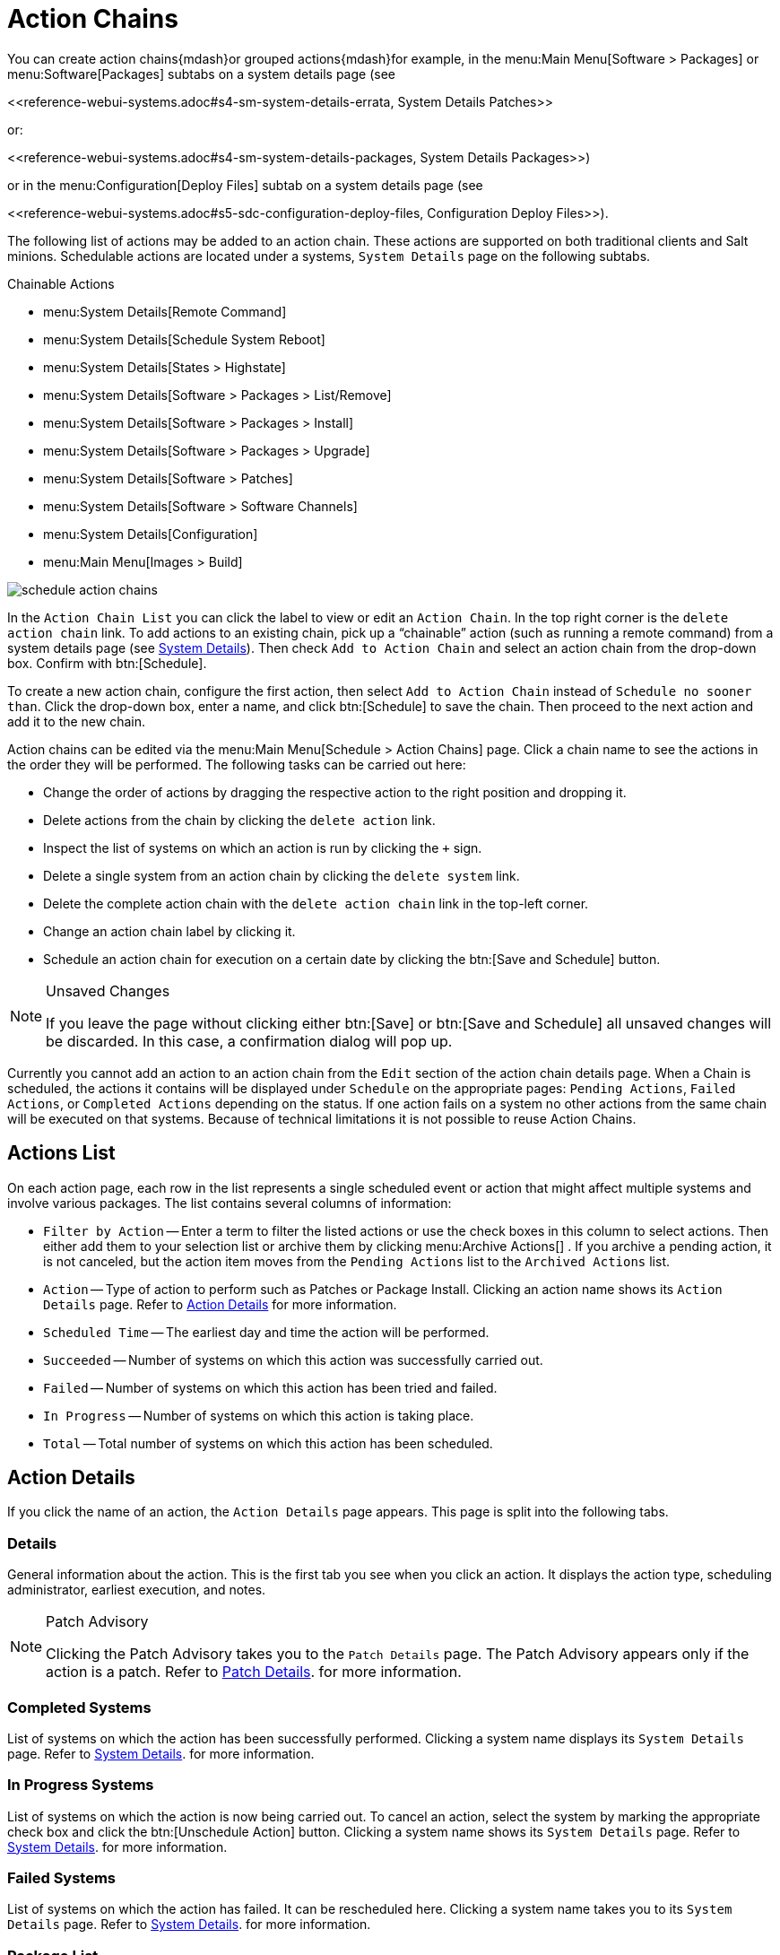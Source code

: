 [[ref.webui.schedule.chains]]
= Action Chains





You can create action chains{mdash}or grouped actions{mdash}for example, in the menu:Main Menu[Software > Packages] or menu:Software[Packages] subtabs on a system details page (see


pass:c[<<reference-webui-systems.adoc#s4-sm-system-details-errata, System Details Patches>>]

or:

pass:c[<<reference-webui-systems.adoc#s4-sm-system-details-packages, System Details Packages>>])

or in the menu:Configuration[Deploy Files] subtab on a system details page (see

pass:c[<<reference-webui-systems.adoc#s5-sdc-configuration-deploy-files, Configuration Deploy Files>>]).


The following list of actions may be added to an action chain.
These actions are supported on both traditional clients and Salt minions.
Schedulable actions are located under a systems, [guimenu]``System Details`` page on the following subtabs.

.Chainable Actions
* menu:System Details[Remote Command]
* menu:System Details[Schedule System Reboot]
* menu:System Details[States > Highstate]
* menu:System Details[Software > Packages > List/Remove]
* menu:System Details[Software > Packages > Install]
* menu:System Details[Software > Packages > Upgrade]
* menu:System Details[Software > Patches]
* menu:System Details[Software > Software Channels]
* menu:System Details[Configuration]
* menu:Main Menu[Images > Build]


image::schedule_action_chains.png[scaledwidth=80%]


In the [guimenu]``Action Chain List`` you can click the label to view or edit an [guimenu]``Action Chain``.
In the top right corner is the [guimenu]``delete action chain`` link.
To add actions to an existing chain, pick up a "`chainable`" action (such as running a remote command) from a system details page (see
ifndef::env-github,backend-html5[]
<<s3-sm-system-details>>).
endif::[]
ifdef::env-github,backend-html5[]
<<reference-webui-systems.adoc#s3-sm-system-details, System Details>>).
endif::[]
Then check [guimenu]``Add to Action Chain`` and select an action chain from the drop-down box.
Confirm with btn:[Schedule].

To create a new action chain, configure the first action, then select [guimenu]``Add to Action Chain`` instead of [guimenu]``Schedule no sooner than``.
Click the drop-down box, enter a name, and click btn:[Schedule] to save the chain.
Then proceed to the next action and add it to the new chain.

Action chains can be edited via the menu:Main Menu[Schedule > Action Chains] page.
Click a chain name to see the actions in the order they will be performed.
The following tasks can be carried out here:

* Change the order of actions by dragging the respective action to the right position and dropping it.
* Delete actions from the chain by clicking the [guimenu]``delete action`` link.
* Inspect the list of systems on which an action is run by clicking the [guimenu]``+`` sign.
* Delete a single system from an action chain by clicking the [guimenu]``delete system`` link.
* Delete the complete action chain with the [guimenu]``delete action chain`` link in the top-left corner.
* Change an action chain label by clicking it.
* Schedule an action chain for execution on a certain date by clicking the btn:[Save and Schedule] button.

.Unsaved Changes
[NOTE]
====
If you leave the page without clicking either btn:[Save] or btn:[Save and Schedule] all unsaved changes will be discarded.
In this case, a confirmation dialog will pop up.
====


Currently you cannot add an action to an action chain from the [guimenu]``Edit`` section of the action chain details page.
When a Chain is scheduled, the actions it contains will be displayed under [guimenu]``Schedule`` on the appropriate pages: [guimenu]``Pending Actions``, [guimenu]``Failed Actions``, or [guimenu]``Completed Actions`` depending on the status.
If one action fails on a system no other actions from the same chain will be executed on that systems.
Because of technical limitations it is not possible to reuse Action Chains.



[[ref.webui.schedule.list]]
== Actions List

On each action page, each row in the list represents a single scheduled event or action that might affect multiple systems and involve various packages.
The list contains several columns of information:

* [guimenu]``Filter by Action`` -- Enter a term to filter the listed actions or use the check boxes in this column to select actions. Then either add them to your selection list or archive them by clicking menu:Archive Actions[] . If you archive a pending action, it is not canceled, but the action item moves from the [guimenu]``Pending Actions`` list to the [guimenu]``Archived Actions`` list.
* [guimenu]``Action`` -- Type of action to perform such as Patches or Package Install. Clicking an action name shows its [guimenu]``Action Details`` page. Refer to <<s3-sm-action-details>> for more information.
* [guimenu]``Scheduled Time`` -- The earliest day and time the action will be performed.
* [guimenu]``Succeeded`` -- Number of systems on which this action was successfully carried out.
* [guimenu]``Failed`` -- Number of systems on which this action has been tried and failed.
* [guimenu]``In Progress`` -- Number of systems on which this action is taking place.
* [guimenu]``Total`` -- Total number of systems on which this action has been scheduled.




[[s3-sm-action-details]]
== Action Details

If you click the name of an action, the [guimenu]``Action Details`` page appears.
This page is split into the following tabs.



[[s4-sm-action-details-details]]
=== Details

General information about the action.
This is the first tab you see when you click an action.
It displays the action type, scheduling administrator, earliest execution, and notes.

.Patch Advisory
[NOTE]
====
Clicking the Patch Advisory takes you to the [guimenu]``Patch Details`` page.
The Patch Advisory appears only if the action is a patch.
Refer to
ifndef::env-github,backend-html5[]
<<s3-sm-errata-details>>.
endif::[]
ifdef::env-github,backend-html5[]
<<reference-webui-patches.adoc#s3-sm-errata-details, Patch Details>>.
endif::[]
for more information.
====



[[s4-sm-action-details-completed]]
=== Completed Systems

List of systems on which the action has been successfully performed.
Clicking a system name displays its [guimenu]``System Details`` page.
Refer to
ifndef::env-github,backend-html5[]
<<s3-sm-system-details>>.
endif::[]
ifdef::env-github,backend-html5[]
<<reference-webui-systems.adoc#s3-sm-system-details, System Details>>.
endif::[]
for more information.



[[s4-sm-action-details-progress]]
=== In Progress Systems

List of systems on which the action is now being carried out.
To cancel an action, select the system by marking the appropriate check box and click the btn:[Unschedule Action] button.
Clicking a system name shows its [guimenu]``System Details`` page.
Refer to
ifndef::env-github,backend-html5[]
<<s3-sm-system-details>>.
endif::[]
ifdef::env-github,backend-html5[]
<<reference-webui-systems.adoc#s3-sm-system-details, System Details>>.
endif::[]
for more information.



[[s4-sm-action-details-failed]]
=== Failed Systems

List of systems on which the action has failed.
It can be rescheduled here.
Clicking a system name takes you to its [guimenu]``System Details`` page.
Refer to
ifndef::env-github,backend-html5[]
<<s3-sm-system-details>>.
endif::[]
ifdef::env-github,backend-html5[]
<<reference-webui-systems.adoc#s3-sm-system-details, System Details>>.
endif::[]
for more information.



[[s4-sm-action-details-packagelist]]
=== Package List


List of packages are associated with this action.
The tab appears only if the action is package related (installation, removal, etc.).
